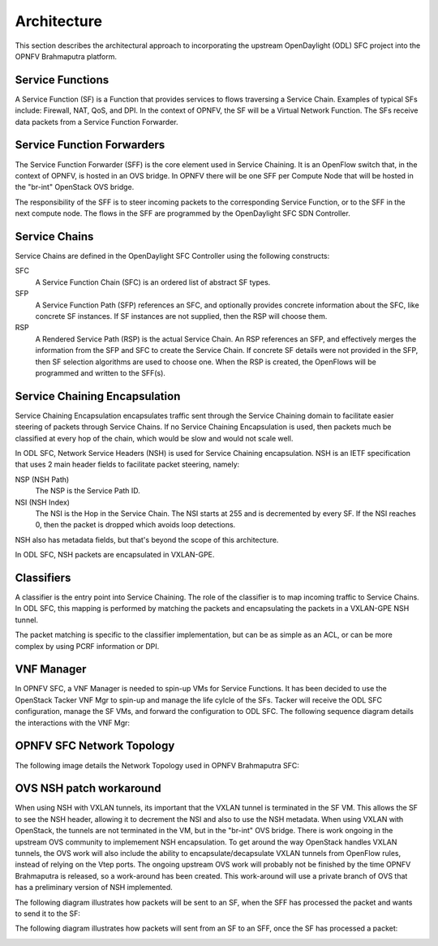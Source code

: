 Architecture
------------

This section describes the architectural approach to incorporating the upstream
OpenDaylight (ODL) SFC project into the OPNFV Brahmaputra platform.

Service Functions
+++++++++++++++++

A Service Function (SF) is a Function that provides services to flows traversing
a Service Chain. Examples of typical SFs include: Firewall, NAT, QoS, and DPI.
In the context of OPNFV, the SF will be a Virtual Network Function. The SFs
receive data packets from a Service Function Forwarder.

Service Function Forwarders
+++++++++++++++++++++++++++

The Service Function Forwarder (SFF) is the core element used in Service
Chaining. It is an OpenFlow switch that, in the context of OPNFV, is hosted
in an OVS bridge. In OPNFV there will be one SFF per Compute Node that will
be hosted in the "br-int" OpenStack OVS bridge.

The responsibility of the SFF is to steer incoming packets to the corresponding
Service Function, or to the SFF in the next compute node. The flows in the SFF
are programmed by the OpenDaylight SFC SDN Controller.

Service Chains
++++++++++++++

Service Chains are defined in the OpenDaylight SFC Controller using the
following constructs:

SFC
  A Service Function Chain (SFC) is an ordered list of abstract SF types.

SFP
  A Service Function Path (SFP) references an SFC, and optionally provides
  concrete information about the SFC, like concrete SF instances. If SF
  instances are not supplied, then the RSP will choose them.

RSP
  A Rendered Service Path (RSP) is the actual Service Chain. An RSP references
  an SFP, and effectively merges the information from the SFP and SFC to create
  the Service Chain. If concrete SF details were not provided in the SFP, then
  SF selection algorithms are used to choose one. When the RSP is created, the
  OpenFlows will be programmed and written to the SFF(s).

Service Chaining Encapsulation
++++++++++++++++++++++++++++++

Service Chaining Encapsulation encapsulates traffic sent through the Service
Chaining domain to facilitate easier steering of packets through Service Chains.
If no Service Chaining Encapsulation is used, then packets much be classified
at every hop of the chain, which would be slow and would not scale well.

In ODL SFC, Network Service Headers (NSH) is used for Service Chaining
encapsulation. NSH is an IETF specification that uses 2 main header
fields to facilitate packet steering, namely:

NSP (NSH Path)
  The NSP is the Service Path ID.

NSI (NSH Index)
  The NSI is the Hop in the Service Chain. The NSI starts at 255 and is
  decremented by every SF. If the NSI reaches 0, then the packet is dropped
  which avoids loop detections.

NSH also has metadata fields, but that's beyond the scope of this architecture.

In ODL SFC, NSH packets are encapsulated in VXLAN-GPE.

Classifiers
+++++++++++

A classifier is the entry point into Service Chaining. The role of the
classifier is to map incoming traffic to Service Chains. In ODL SFC, this
mapping is performed by matching the packets and encapsulating the packets in
a VXLAN-GPE NSH tunnel.

The packet matching is specific to the classifier implementation, but can be
as simple as an ACL, or can be more complex by using PCRF information or DPI.

VNF Manager
+++++++++++

In OPNFV SFC, a VNF Manager is needed to spin-up VMs for Service Functions.
It has been decided to use the OpenStack Tacker VNF Mgr to spin-up and manage
the life cylcle of the SFs. Tacker will receive the ODL SFC configuration,
manage the SF VMs, and forward the configuration to ODL SFC. The following
sequence diagram details the interactions with the VNF Mgr:

.. image:: ./images/OPNFV_SFC_Brahmaputra_SfCreation.jpg

OPNFV SFC Network Topology
++++++++++++++++++++++++++

The following image details the Network Topology used in OPNFV Brahmaputra SFC:

.. image:: ./images/OPNFV_SFC_Brahmaputra_NW_Topology.jpg


OVS NSH patch workaround
++++++++++++++++++++++++

When using NSH with VXLAN tunnels, its important that the VXLAN tunnel is
terminated in the SF VM. This allows the SF to see the NSH header, allowing
it to decrement the NSI and also to use the NSH metadata. When using VXLAN with
OpenStack, the tunnels are not terminated in the VM, but in the "br-int" OVS
bridge. There is work ongoing in the upstream OVS community to implemement NSH
encapsulation. To get around the way OpenStack handles VXLAN tunnels, the OVS
work will also include the ability to encapsulate/decapsulate VXLAN tunnels from
OpenFlow rules, instead of relying on the Vtep ports. The ongoing upstream OVS
work will probably not be finished by the time OPNFV Brahmaputra is released, so
a work-around has been created. This work-around will use a private branch of
OVS that has a preliminary version of NSH implemented.

The following diagram illustrates how packets will be sent to an SF, when the
SFF has processed the packet and wants to send it to the SF:

.. image:: ./images/OPNFV_SFC_BrahmaputraOvsNshWorkaround_toSf.jpg

The following diagram illustrates how packets will sent from an SF to an SFF,
once the SF has processed a packet:

.. image:: ./images/OPNFV_SFC_BrahmaputraOvsNshWorkaround_fromSf.jpg

